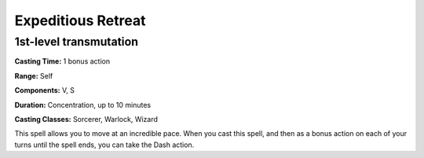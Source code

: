 
.. _srd:expeditious-retreat:

Expeditious Retreat
-------------------------------------------------------------

1st-level transmutation
^^^^^^^^^^^^^^^^^^^^^^^

**Casting Time:** 1 bonus action

**Range:** Self

**Components:** V, S

**Duration:** Concentration, up to 10 minutes

**Casting Classes:** Sorcerer, Warlock, Wizard

This spell allows you to move at an incredible pace. When you cast this
spell, and then as a bonus action on each of your turns until the spell
ends, you can take the Dash action.
